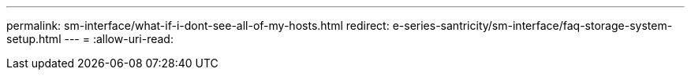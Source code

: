 ---
permalink: sm-interface/what-if-i-dont-see-all-of-my-hosts.html 
redirect: e-series-santricity/sm-interface/faq-storage-system-setup.html 
---
= 
:allow-uri-read: 


